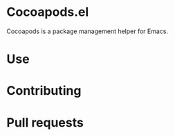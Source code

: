 * Cocoapods.el

  Cocoapods is a package management helper for Emacs.

* Use

* Contributing

* Pull requests
